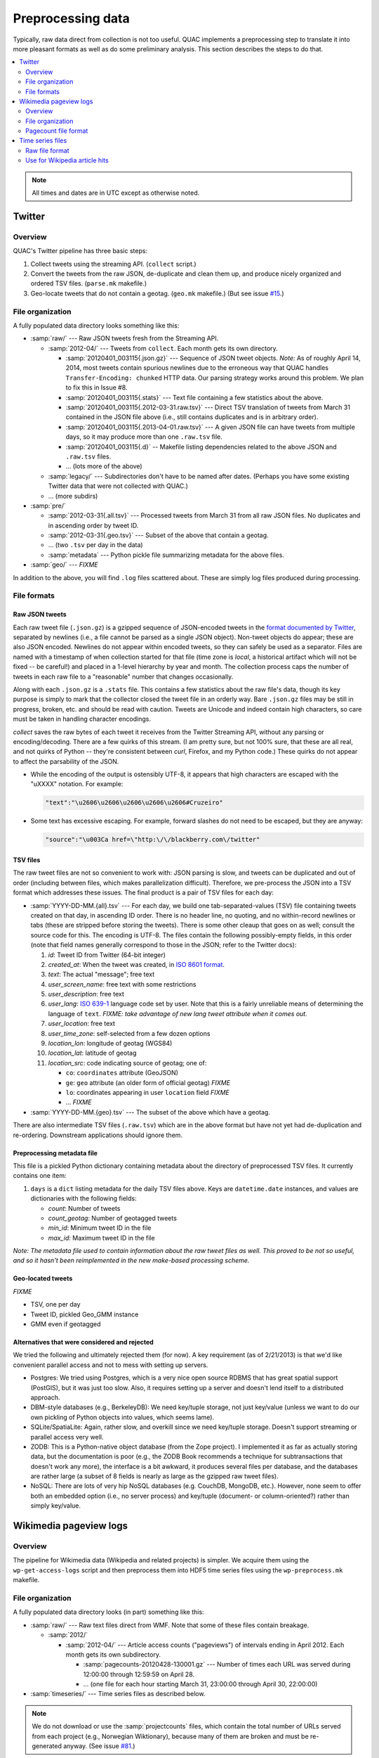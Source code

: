 .. Copyright (c) Los Alamos National Security, LLC, and others.

Preprocessing data
******************

Typically, raw data direct from collection is not too useful. QUAC implements
a preprocessing step to translate it into more pleasant formats as well as do
some preliminary analysis. This section describes the steps to do that.

.. contents::
   :depth: 2
   :local:

.. note::

   All times and dates are in UTC except as otherwise noted.

Twitter
=======

Overview
--------

QUAC's Twitter pipeline has three basic steps:

#. Collect tweets using the streaming API. (``collect`` script.)

#. Convert the tweets from the raw JSON, de-duplicate and clean them up, and
   produce nicely organized and ordered TSV files. (``parse.mk`` makefile.)

#. Geo-locate tweets that do not contain a geotag. (``geo.mk`` makefile.) (But
   see issue `#15 <https://github.com/reidpr/quac/issues/15>`_.)


File organization
-----------------

A fully populated data directory looks something like this:

* :samp:`raw/` --- Raw JSON tweets fresh from the Streaming API.

  * :samp:`2012-04/` --- Tweets from ``collect``. Each month gets its own
    directory.

    * :samp:`20120401_003115{.json.gz}` --- Sequence of JSON tweet objects.
      *Note:* As of roughly April 14, 2014, most tweets contain spurious
      newlines due to the erroneous way that QUAC handles
      ``Transfer-Encoding: chunked`` HTTP data. Our parsing strategy works
      around this problem. We plan to fix this in Issue #8.

    * :samp:`20120401_003115{.stats}` --- Text file containing a few statistics
      about the above.

    * :samp:`20120401_003115{.2012-03-31.raw.tsv}` --- Direct TSV translation
      of tweets from March 31 contained in the JSON file above (i.e., still
      contains duplicates and is in arbitrary order).

    * :samp:`20120401_003115{.2013-04-01.raw.tsv}` --- A given JSON file can
      have tweets from multiple days, so it may produce more than one
      ``.raw.tsv`` file.

    * :samp:`20120401_003115{.d}` -- Makefile listing dependencies related to
      the above JSON and ``.raw.tsv`` files.

    * ... (lots more of the above)

  * :samp:`legacy/` --- Subdirectories don't have to be named after dates.
    (Perhaps you have some existing Twitter data that were not collected with
    QUAC.)

  * ... (more subdirs)

* :samp:`pre/`

  * :samp:`2012-03-31{.all.tsv}` --- Processed tweets from March 31 from all
    raw JSON files. No duplicates and in ascending order by tweet ID.

  * :samp:`2012-03-31{.geo.tsv}` --- Subset of the above that contain a
    geotag.

  * ... (two ``.tsv`` per day in the data)

  * :samp:`metadata` --- Python pickle file summarizing metadata for the above
    files.

* :samp:`geo/` --- `FIXME`

In addition to the above, you will find ``.log`` files scattered about. These
are simply log files produced during processing.


File formats
------------

Raw JSON tweets
~~~~~~~~~~~~~~~

Each raw tweet file (``.json.gz``) is a gzipped sequence of JSON-encoded
tweets in the `format documented by Twitter
<https://dev.twitter.com/docs/platform-objects>`_, separated by newlines
(i.e., a file cannot be parsed as a single JSON object). Non-tweet objects do
appear; these are also JSON encoded. Newlines do not appear within encoded
tweets, so they can safely be used as a separator. Files are named with a
timestamp of when collection started for that file (time zone is *local*, a
historical artifact which will not be fixed -- be careful!) and placed in a
1-level hierarchy by year and month. The collection process caps the number of
tweets in each raw file to a "reasonable" number that changes occasionally.

Along with each ``.json.gz`` is a ``.stats`` file. This contains a few
statistics about the raw file's data, though its key purpose is simply to mark
that the collector closed the tweet file in an orderly way. Bare ``.json.gz``
files may be still in progress, broken, etc. and should be read with caution.
Tweets are Unicode and indeed contain high characters, so care must be taken
in handling character encodings.

`collect` saves the raw bytes of each tweet it receives from the Twitter
Streaming API, without any parsing or encoding/decoding. There are a few
quirks of this stream. (I am pretty sure, but not 100% sure, that these are
all real, and not quirks of Python -- they're consistent between `curl`,
Firefox, and my Python code.) These quirks do not appear to affect the
parsability of the JSON.

* While the encoding of the output is ostensibly UTF-8, it appears that high
  characters are escaped with the "\uXXXX" notation. For example:

  .. code-block:: text

     "text":"\u2606\u2606\u2606\u2606\u2606#Cruzeiro"

* Some text has excessive escaping. For example, forward slashes do not need
  to be escaped, but they are anyway:

  .. code-block:: text

     "source":"\u003Ca href=\"http:\/\/blackberry.com\/twitter"

TSV files
~~~~~~~~~

The raw tweet files are not so convenient to work with: JSON parsing is slow,
and tweets can be duplicated and out of order (including between files, which
makes parallelization difficult). Therefore, we pre-process the JSON into a
TSV format which addresses these issues. The final product is a pair of TSV
files for each day:

* :samp:`YYYY-DD-MM.{all}.tsv` --- For each day, we build one
  tab-separated-values (TSV) file containing tweets created on that day, in
  ascending ID order. There is no header line, no quoting, and no
  within-record newlines or tabs (these are stripped before storing the
  tweets). There is some other cleaup that goes on as well; consult the source
  code for this. The encoding is UTF-8. The files contain the following
  possibly-empty fields, in this order (note that field names generally
  correspond to those in the JSON; refer to the Twitter docs):

  #. *id*: Tweet ID from Twitter (64-bit integer)
  #. *created_at*: When the tweet was created, in `ISO 8601 format
     <http://en.wikipedia.org/wiki/ISO_8601>`_.
  #. *text*: The actual "message"; free text
  #. *user_screen_name*: free text with some restrictions
  #. *user_description*: free text
  #. *user_lang*: `ISO 639-1 <http://en.wikipedia.org/wiki/ISO_639-1>`_
     language code set by user. Note that this is a fairly unreliable means of
     determining the language of ``text``. `FIXME: take advantage of new
     lang tweet attribute when it comes out.`
  #. *user_location*: free text
  #. *user_time_zone*: self-selected from a few dozen options
  #. *location_lon*: longitude of geotag (WGS84)
  #. *location_lat*: latitude of geotag
  #. *location_src*: code indicating source of geotag; one of:

     * ``co``: ``coordinates`` attribute (GeoJSON)
     * ``ge``: ``geo`` attribute (an older form of official geotag) `FIXME`
     * ``lo``: coordinates appearing in user ``location`` field `FIXME`
     * ... `FIXME`

* :samp:`YYYY-DD-MM.{geo}.tsv` --- The subset of the above which have a
  geotag.

There are also intermediate TSV files (``.raw.tsv``) which are in the above
format but have not yet had de-duplication and re-ordering. Downstream
applications should ignore them.

Preprocessing metadata file
~~~~~~~~~~~~~~~~~~~~~~~~~~~

This file is a pickled Python dictionary containing metadata about the
directory of preprocessed TSV files. It currently contains one item:

#. ``days`` is a ``dict`` listing metadata for the daily TSV files above. Keys
   are ``datetime.date`` instances, and values are dictionaries with the
   following fields:

   * *count*: Number of tweets
   * *count_geotag*: Number of geotagged tweets
   * *min_id*: Minimum tweet ID in the file
   * *max_id*: Maximum tweet ID in the file

*Note: The metadata file used to contain information about the raw tweet files
as well. This proved to be not so useful, and so it hasn't been reimplemented
in the new make-based processing scheme.*

Geo-located tweets
~~~~~~~~~~~~~~~~~~

`FIXME`

* TSV, one per day
* Tweet ID, pickled Geo_GMM instance
* GMM even if geotagged

Alternatives that were considered and rejected
~~~~~~~~~~~~~~~~~~~~~~~~~~~~~~~~~~~~~~~~~~~~~~

We tried the following and ultimately rejected them (for now). A key
requirement (as of 2/21/2013) is that we'd like convenient parallel access and
not to mess with setting up servers.

* Postgres: We tried using Postgres, which is a very nice open source RDBMS
  that has great spatial support (PostGIS), but it was just too slow. Also, it
  requires setting up a server and doesn't lend itself to a distributed
  approach.

* DBM-style databases (e.g., BerkeleyDB): We need key/tuple storage, not just
  key/value (unless we want to do our own pickling of Python objects into
  values, which seems lame).

* SQLite/SpatiaLite: Again, rather slow, and overkill since we need key/tuple
  storage. Doesn't support streaming or parallel access very well.

* ZODB: This is a Python-native object database (from the Zope project). I
  implemented it as far as actually storing data, but the documentation is
  poor (e.g., the ZODB Book recommends a technique for subtransactions that
  doesn't work any more), the interface is a bit awkward, it produces several
  files per database, and the databases are rather large (a subset of 8 fields
  is nearly as large as the gzipped raw tweet files).

* NoSQL: There are lots of very hip NoSQL databases (e.g. CouchDB, MongoDB,
  etc.). However, none seem to offer both an embedded option (i.e., no server
  process) and key/tuple (document- or column-oriented?) rather than simply
  key/value.


Wikimedia pageview logs
=======================

Overview
--------

The pipeline for Wikimedia data (Wikipedia and related projects) is simpler.
We acquire them using the ``wp-get-access-logs`` script and then preprocess
them into HDF5 time series files using the ``wp-preprocess.mk`` makefile.

File organization
-----------------

A fully populated data directory looks (in part) something like this:

* :samp:`raw/` --- Raw text files direct from WMF. Note that some of these
  files contain breakage.

  * :samp:`2012/`

    * :samp:`2012-04/` --- Article access counts ("pageviews") of intervals
      ending in April 2012. Each month gets its own subdirectory.

      * :samp:`pagecounts-20120428-130001.gz` --- Number of times each URL was
        served during 12:00:00 through 12:59:59 on April 28.

      * ... (one file for each hour starting March 31, 23:00:00 through April
        30, 22:00:00)

* :samp:`timeseries/` --- Time series files as described below.

.. note::

   We do not download or use the :samp:`projectcounts` files, which contain
   the total number of URLs served from each project (e.g., Norwegian
   Wiktionary), because many of them are broken and must be re-generated
   anyway. (See issue `#81 <https://github.com/reidpr/quac/issues/81>`_.)


Pagecount file format
---------------------

The file format of the pagecount files is `documented by WMF
<http://dumps.wikimedia.org/other/pagecounts-raw/>`_. There are some quirks:

#. The timestamp in the filename is the *end* of the hour recorded in the
   file. Often, these timestamps are a few seconds past the hour; we ignore
   this.

#. Filesystem timestamps are not reliable, especially in the older parts of
   the data. That is, sometimes older files have newer timestamps, and the
   interval between consecutive files can be much less than one hour
   (sometimes less than a second, making them equal on many filesystems).

#. The files are ASCII, with high bytes in article URLs percent-encoded. We do
   not decode them because (a) it saves significant time and (b) there are
   apparently non-UTF-8 encodings in use. (I believe the URL encoding is
   selected by the browser.)

   An artifact of (b) is that article counts can be split. For example, the
   Russian article Люди_Икс
   (i.e., the X-Men comic series) can be accessed at both of the following
   URLs:

   * (UTF-8) http://ru.wikipedia.org/wiki/%D0%9B%D1%8E%D0%B4%D0%B8_%D0%98%D0%BA%D1%81
   * (Windows-1251) http://ru.wikipedia.org/wiki/%CB%FE%E4%E8_%C8%EA%F1

   Other encodings (e.g., ISO 8859-5, :code:`%BB%EE%D4%D8_%B8%DA%E1` and
   KOI8-R, :code:`%EC%C0%C4%C9_%E9%CB%D3`) do not work. Figuring out this mess
   is something I'm not very interested in. How WMF does it, I have no idea.

   We do, however, normalize spaces into underscores. I believe this may be
   incomplete (see issue #77).

#. There have been periods of modest `underreporting
   <http://dumps.wikimedia.org/other/pagecounts-ez/projectcounts//readme.txt>`_,
   with up to 20% of hits unrecorded. We assume such underreporting is random
   and do not try to correct it. Because our analysis works on fraction of
   total traffic rather than raw hit counts, the effect should be minimal.


Time series files
=================

These files store hourly time series of some event count, for example n-gram
occurences in Twitter messages or Wikpedia article hits.

We have three main goals for these files:

1. Provide a unified format for many types of things that can be counted over
   time, to feed into a unified analysis framework.

2. Facilitate parallel access to the dataset without specialized I/O
   techniques (such as MPI parallel I/O).

3. Facilitate reasonable performance for continually updated data written in
   time-major order (e.g., each hour, a new Wikipedia access log file arrives
   giving hits for all pages) as well as fast reading in item-major order
   (e.g., quickly iterate through each Wikipedia article's complete time
   series). That is, we want to accomplish a data transpose implicitly during
   the preprocessing phase.


Raw file format
---------------

Named time series are stored in SQLite3 database files. A directory contains
multiple databases *fragmented* by time (month); within each file are multiple
tables *sharded* by time series name (by hashing).

Currently, time series must be hourly, and fragments are one per month. We
have attempted to make the API extensible to remove these limitations without
excessive disruption to existing code.

Time series vectors can be any NumPy data type. If any time series fragment is
present in a fragment file, it is complete (i.e., a value is present for each
hour in the month.)

Functionality is provided for pruning (and replacing with zeroes on fetch)
fragments with small magnitude.

For example:

* :samp:`ts/` --- Time series directory (can be named arbitrarily)

  * :samp:`2007-12-01.db` --- Data for the month of December 2007.

    * :samp:`data0` --- Table containing data for time series whose name
      hashed mode :math:`n` is 0.

    * :samp:`data1` --- Table containing data for time series whose name
      hashed mode :math:`n` is 1.

    * ... (additional shards)

  * :samp:`2008-01-01.db` --- Data for the month of January 2008.

    * ... (shards)

  * ... (one file for each month in the dataset)

A data table has the following columns. All are :samp:`NOT NULL`.

* :samp:`name`: Time series name (text, primary key).

* :samp:`dtype`: NumPy data type character code (text).

* :samp:`total`: Sum of element absolute values in the time series fragment
  (double, regardless of fragment data type).

* :samp:`data`: Content of time series fragment. This is either a memory dump
  of the corresponding NumPy object (i.e., a C array), or the same memory dump
  compressed with zlib (if :samp:`total` is below a threshold).

Each database also contains a :samp:`metadata` table with various parameters.

.. note::

   Data tables do not use explicit indexes, instead relying on SQLite's
   `WITHOUT ROWID <http://www.sqlite.org/withoutrowid.html>`_ feature coupled
   with maximum-size 64kB pages. Back-of-the-envelope calculations suggest
   this is the right choice performance-wise, but it has not been tested.

Use for Wikipedia article hits
------------------------------

Time series names for Wikipedia articles are the language concatenated with a
slash and the article URL, for example :samp:`en/Fever` or
:samp:`fr/Fi%C3%A8vre`. These time series are :samp:`np.float32` to save
space. Elements with the value 0 indicate *either* a zero value or no data.

For normalization and to resolve this ambiguity, language total time series
are also stored under the language code (e.g., :samp:`en` or :samp:`fr`, no
trailing slash) as :samp:`np.float64` to avoid floating-point summation
problems. Elements of these total vectors are either the total of all time
series of that language for that hour, or :samp:`NaN` if no hits at all in
that language were recorded. Under this system, it is still ambiguous whether
a given language did not exist or recorded no traffic, but these two
situations are close enough that we believe this is not a concern.

Typical analysis will divide an article time series by the language total time
series to obtain a fraction of total traffic with :samp:`NaN` elements for
missing data.


..  LocalWords:  pagecount samp badfiles
